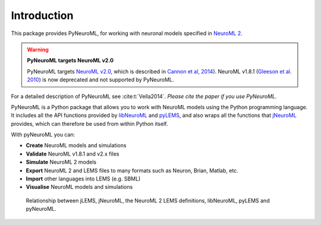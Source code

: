 Introduction
============

This package provides PyNeuroML, for working with neuronal models specified in `NeuroML 2  <http://docs.neuroml.org>`_.

.. warning:: **PyNeuroML targets NeuroML v2.0**

   PyNeuroML targets `NeuroML v2.0`_, which is described in `Cannon et al, 2014 <http://journal.frontiersin.org/Journal/10.3389/fninf.2014.00079/abstract>`_).
   NeuroML v1.8.1 (`Gleeson et al. 2010 <http://www.ploscompbiol.org/article/info:doi/10.1371/journal.pcbi.1000815>`_) is now deprecated and not supported by PyNeuroML.

For a detailed description of PyNeuroML see :cite:t:`Vella2014`.
*Please cite the paper if you use PyNeuroML.*

PyNeuroML is a Python package that allows you to work with NeuroML models using the Python programming language.
It includes all the API functions provided by `libNeuroML <https://docs.neuroml.org/Userdocs/Software/libNeuroML.html>`__ and `pyLEMS <https://docs.neuroml.org/Userdocs/Software/pyLEMS.html>`__, and also wraps all the functions that `jNeuroML <https://docs.neuroml.org/Userdocs/Software/jNeuroML.html>`__ provides, which can therefore be used from within Python itself.

With pyNeuroML you can:

- **Create** NeuroML models and simulations
- **Validate** NeuroML v1.8.1 and v2.x files
- **Simulate** NeuroML 2 models
- **Export** NeuroML 2 and LEMS files to many formats such as Neuron, Brian, Matlab, etc.
- **Import** other languages into LEMS (e.g. SBML)
- **Visualise** NeuroML models and simulations

.. figure:: _static/pynml_jnml.svg
    :alt: alter text

    Relationship between jLEMS, jNeuroML, the NeuroML 2 LEMS definitions, libNeuroML, pyLEMS and pyNeuroML.


.. _NeuroML v2.0: http://docs.neuroml.org
